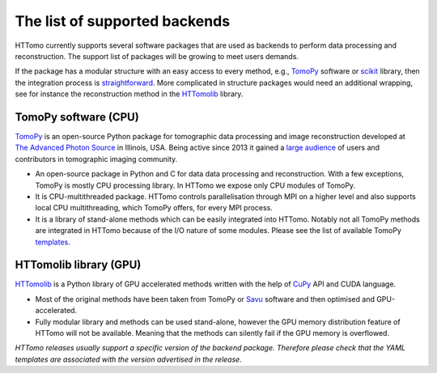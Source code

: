 ====================================================
The list of supported backends
====================================================

HTTomo currently supports several software packages that are used as backends to perform data processing and reconstruction. The support list of packages will be growing to meet users demands.

If the package has a modular structure with an easy access to every method, e.g., `TomoPy <https://tomopy.readthedocs.io>`_ software or `scikit <https://scikit-image.org/>`_ library, then the integration process is `straightforward <https://diamondlightsource.github.io/httomo/explanation/faq.html>`_.  
More complicated in structure packages would need an additional wrapping, see for instance the reconstruction method in the `HTTomolib <https://github.com/DiamondLightSource/httomolib/blob/master/httomolib/recon/algorithm.py#L72>`_ library. 


TomoPy software (CPU)
---------------------------------
`TomoPy <https://tomopy.readthedocs.io>`_ is an open-source Python package for tomographic data processing and image reconstruction developed at `The Advanced Photon Source <https://www.aps.anl.gov/>`_ in Illinois, USA. 
Being active since 2013 it gained a `large audience <https://github.com/tomopy/tomopy>`_ of users and contributors in tomographic imaging community.

* An open-source package in Python and C for data data processing and reconstruction.  With a few exceptions, TomoPy is mostly CPU processing library. In HTTomo we expose only CPU modules of TomoPy. 
* It is CPU-multithreaded package. HTTomo controls parallelisation through MPI on a higher level and also supports local CPU multithreading, which TomoPy offers, for every MPI process.
* It is a library of stand-alone methods which can be easily integrated into HTTomo. Notably not all TomoPy methods are integrated in HTTomo because of the I/O nature of some modules. Please see the list of available TomoPy `templates <https://diamondlightsource.github.io/httomo/reference/templates.html#tomopy-modules>`_.

HTTomolib library (GPU)
------------------------------------
`HTTomolib <https://github.com/DiamondLightSource/httomolib>`_ is a Python library of GPU accelerated methods written with the help of `CuPy <https://cupy.dev/>`_ API and CUDA language.

* Most of the original methods have been taken from TomoPy or `Savu <https://github.com/DiamondLightSource/Savu>`_ software and then optimised and GPU-accelerated.
* Fully modular library and methods can be used stand-alone, however the GPU memory distribution feature of HTTomo will not be available. Meaning that the methods can silently fail if the GPU memory is overflowed.


*HTTomo releases usually support a specific version of the backend package. Therefore please check that the YAML templates are associated with the version advertised in the release.*